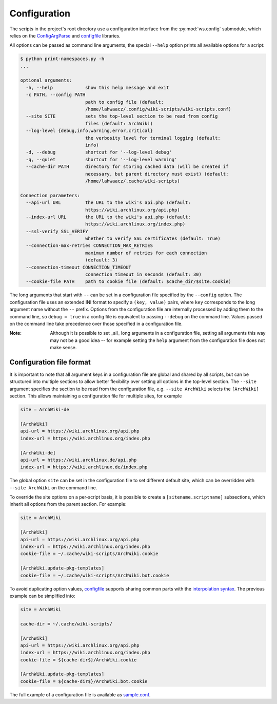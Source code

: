 Configuration
-------------

The scripts in the project's root directory use a configuration interface from
the :py:mod:`ws.config` submodule, which relies on the `ConfigArgParse`_ and
`configfile`_ libraries.

.. _ConfigArgParse: https://github.com/lahwaacz/ConfigArgParse/tree/config_files_without_merging
.. _configfile: https://github.com/kynikos/lib.py.configfile

All options can be passed as command line arguments, the special ``--help`` option
prints all available options for a script:

.. code::

    $ python print-namespaces.py -h
    ...

    optional arguments:
      -h, --help            show this help message and exit
      -c PATH, --config PATH
                            path to config file (default:
                            /home/lahwaacz/.config/wiki-scripts/wiki-scripts.conf)
      --site SITE           sets the top-level section to be read from config
                            files (default: ArchWiki)
      --log-level {debug,info,warning,error,critical}
                            the verbosity level for terminal logging (default:
                            info)
      -d, --debug           shortcut for '--log-level debug'
      -q, --quiet           shortcut for '--log-level warning'
      --cache-dir PATH      directory for storing cached data (will be created if
                            necessary, but parent directory must exist) (default:
                            /home/lahwaacz/.cache/wiki-scripts)

    Connection parameters:
      --api-url URL         the URL to the wiki's api.php (default:
                            https://wiki.archlinux.org/api.php)
      --index-url URL       the URL to the wiki's api.php (default:
                            https://wiki.archlinux.org/index.php)
      --ssl-verify SSL_VERIFY
                            whether to verify SSL certificates (default: True)
      --connection-max-retries CONNECTION_MAX_RETRIES
                            maximum number of retries for each connection
                            (default: 3)
      --connection-timeout CONNECTION_TIMEOUT
                            connection timeout in seconds (default: 30)
      --cookie-file PATH    path to cookie file (default: $cache_dir/$site.cookie)

The long arguments that start with ``--`` can be set in a configuration file
specified by the ``--config`` option. The configuration file uses an extended INI
format to specify a ``(key, value)`` pairs, where ``key`` corresponds to the long
argument name without the ``--`` prefix. Options from the configuration file are
internally processed by adding them to the command line, so ``debug = true`` in a
config file is equivalent to passing ``--debug`` on the command line. Values
passed on the command line take precedence over those specified in a
configuration file.

:Note:

    Although it is possible to set _all_ long arguments in a configuration file,
    setting all arguments this way may not be a good idea -- for example setting
    the ``help`` argument from the configuration file does not make sense.

Configuration file format
.........................

It is important to note that all argument keys in a configuration file are
global and shared by all scripts, but can be structured into multiple sections
to allow better flexibility over setting all options in the top-level section.
The ``--site`` argument specifies the section to be read from the configuration
file, e.g. ``--site ArchWiki`` selects the ``[ArchWiki]`` section. This allows
maintaining a configuration file for multiple sites, for example

.. code-block:: ini

    site = ArchWiki-de

    [ArchWiki]
    api-url = https://wiki.archlinux.org/api.php
    index-url = https://wiki.archlinux.org/index.php

    [ArchWiki-de]
    api-url = https://wiki.archlinux.de/api.php
    index-url = https://wiki.archlinux.de/index.php

The global option ``site`` can be set in the configuration file to set different
default site, which can be overridden with ``--site ArchWiki`` on the command
line.

To override the site options on a per-script basis, it is possible to create a
``[sitename.scriptname]`` subsections, which inherit all options from the parent 
section. For example:

.. code-block:: ini

    site = ArchWiki

    [ArchWiki]
    api-url = https://wiki.archlinux.org/api.php
    index-url = https://wiki.archlinux.org/index.php
    cookie-file = ~/.cache/wiki-scripts/ArchWiki.cookie

    [ArchWiki.update-pkg-templates]
    cookie-file = ~/.cache/wiki-scripts/ArchWiki.bot.cookie

To avoid duplicating option values, `configfile`_ supports sharing common parts
with the `interpolation syntax`_. The previous example can be simplified into:

.. code-block:: ini

    site = ArchWiki

    cache-dir = ~/.cache/wiki-scripts/

    [ArchWiki]
    api-url = https://wiki.archlinux.org/api.php
    index-url = https://wiki.archlinux.org/index.php
    cookie-file = ${cache-dir$}/ArchWiki.cookie

    [ArchWiki.update-pkg-templates]
    cookie-file = ${cache-dir$}/ArchWiki.bot.cookie

The full example of a configuration file is available as `sample.conf`_.

.. _interpolation syntax: https://kynikos.github.io/lib.py.configfile/#interpolation
.. _sample.conf: https://github.com/lahwaacz/wiki-scripts/blob/master/examples/sample.conf

